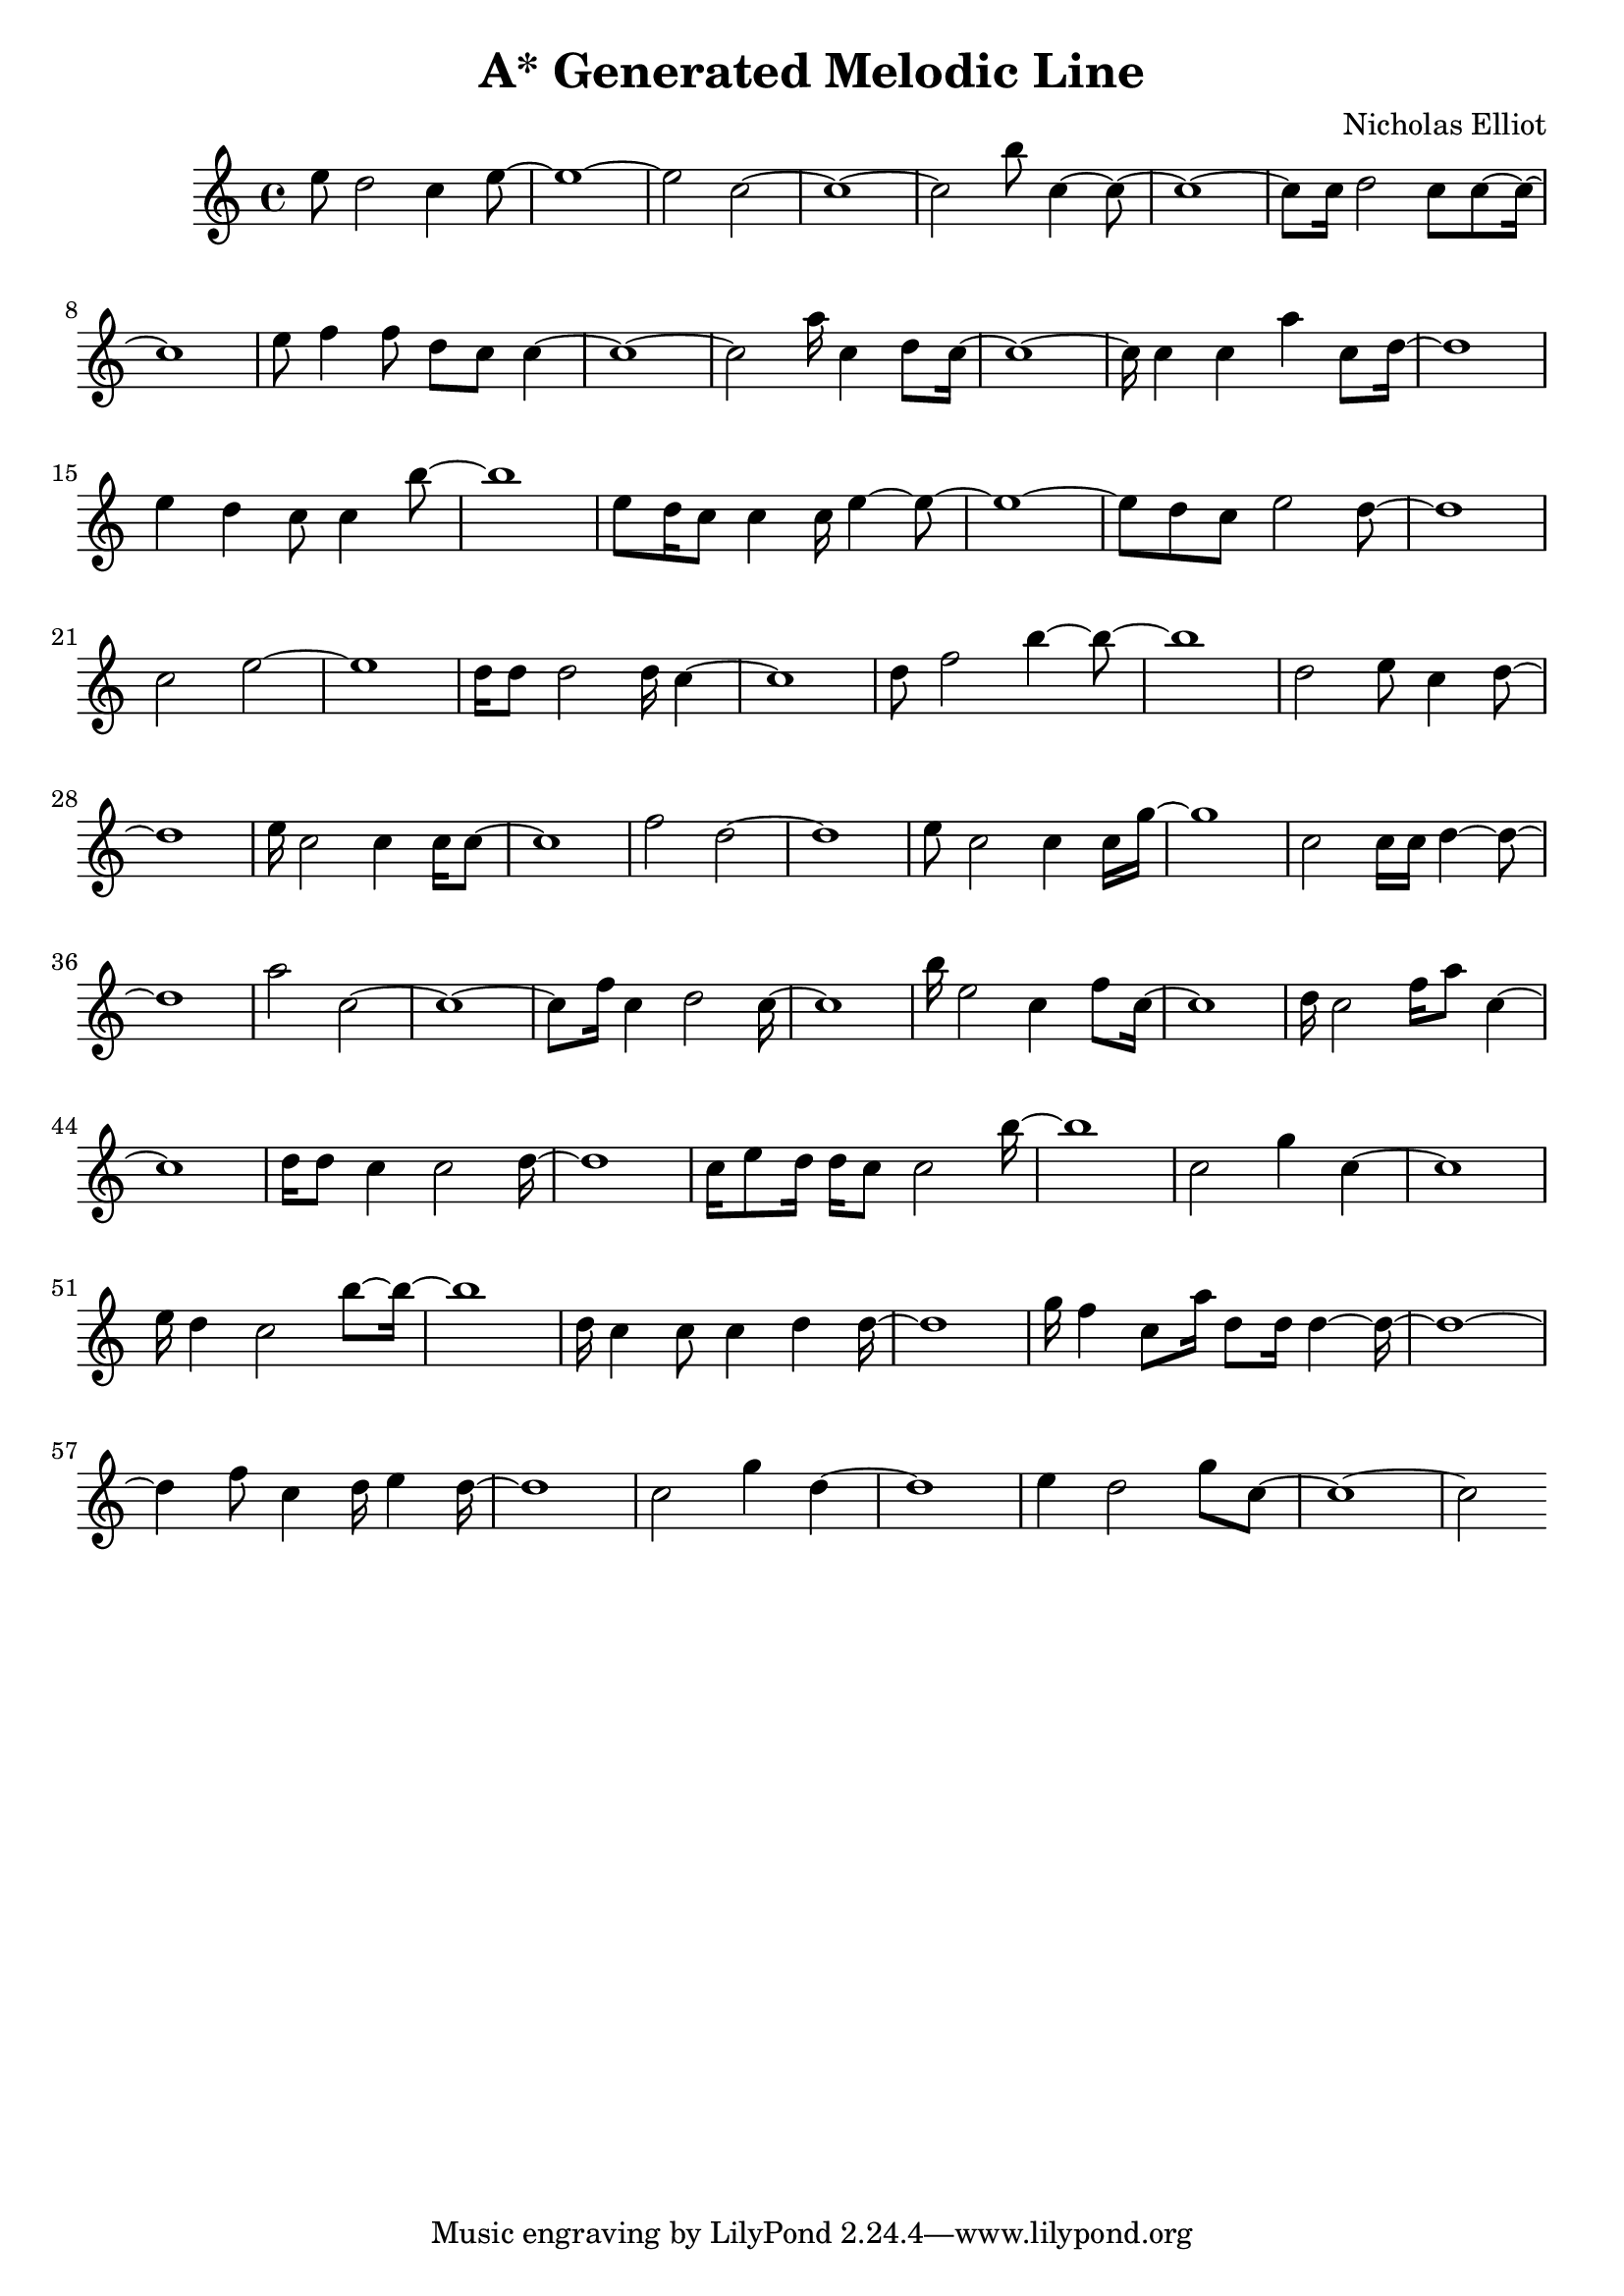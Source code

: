 \version "2.10.33"
\header { title = "A* Generated Melodic Line" composer = "Nicholas Elliot" opus = "" } \score{ { { e''8 d''2 c''4 e''8~ } { e''1~ } { e''2 c''2~ } { c''1~ } { c''2 b''8 c''4~ c''8~ } { c''1~ } { c''8 c''16 d''2 c''8 c''8~ c''16~ } { c''1~ } { e''8 f''4 f''8 d''8 c''8 c''4~ } { c''1~ } { c''2 a''16 c''4 d''8 c''16~ } { c''1~ } { c''16 c''4 c''4 a''4 c''8 d''16~ } { d''1~ } { e''4 d''4 c''8 c''4 b''8~ } { b''1~ } { e''8 d''16 c''8 c''4 c''16 e''4~ e''8~ } { e''1~ } { e''8 d''8 c''8 e''2 d''8~ } { d''1~ } { c''2 e''2~ } { e''1~ } { d''16 d''8 d''2 d''16 c''4~ } { c''1~ } { d''8 f''2 b''4~ b''8~ } { b''1~ } { d''2 e''8 c''4 d''8~ } { d''1~ } { e''16 c''2 c''4 c''16 c''8~ } { c''1~ } { f''2 d''2~ } { d''1~ } { e''8 c''2 c''4 c''16 g''16~ } { g''1~ } { c''2 c''16 c''16 d''4~ d''8~ } { d''1~ } { a''2 c''2~ } { c''1~ } { c''8 f''16 c''4 d''2 c''16~ } { c''1~ } { b''16 e''2 c''4 f''8 c''16~ } { c''1~ } { d''16 c''2 f''16 a''8 c''4~ } { c''1~ } { d''16 d''8 c''4 c''2 d''16~ } { d''1~ } { c''16 e''8 d''16 d''16 c''8 c''2 b''16~ } { b''1~ } { c''2 g''4 c''4~ } { c''1~ } { e''16 d''4 c''2 b''8~ b''16~ } { b''1~ } { d''16 c''4 c''8 c''4 d''4 d''16~ } { d''1~ } { g''16 f''4 c''8 a''16 d''8 d''16 d''4~ d''16~ } { d''1~ } { d''4 f''8 c''4 d''16 e''4 d''16~ } { d''1~ } { c''2 g''4 d''4~ } { d''1~ } { e''4 d''2 g''8 c''8~ } { c''1~ } { c''2 } } \layout { \context { \Score \override SpacingSpanner.base-shortest-duration = #(ly:make-moment 1/16) } } }